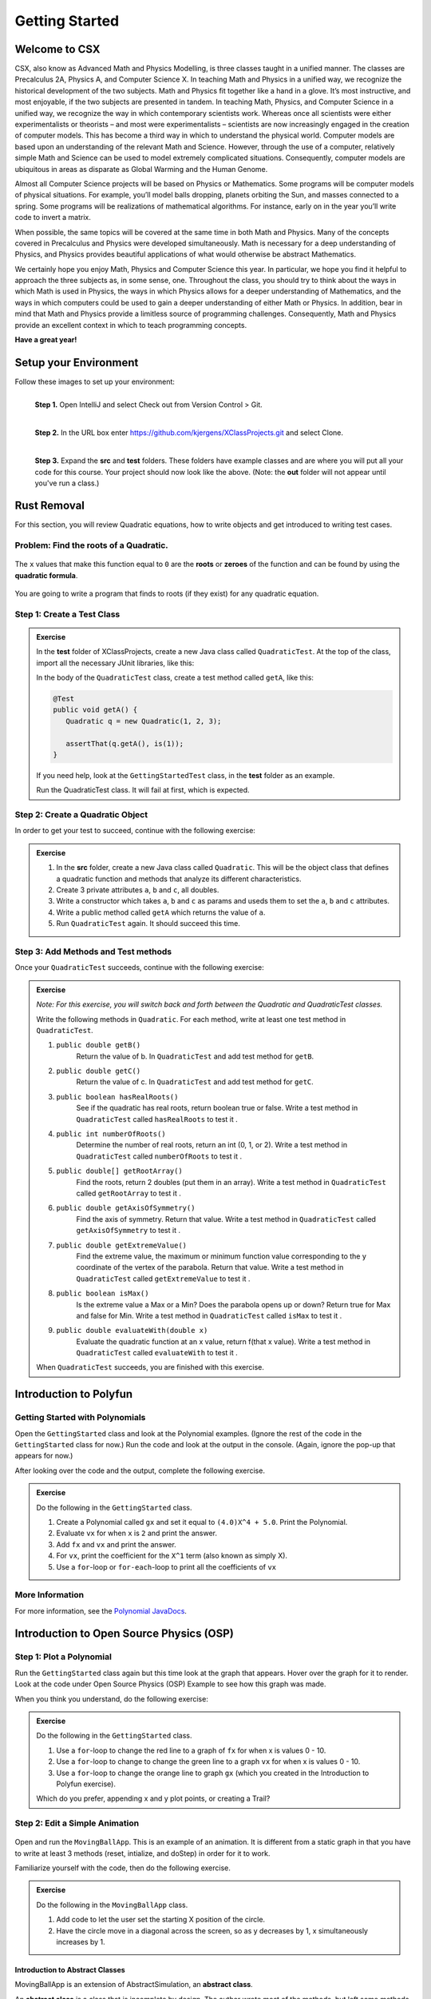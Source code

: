 .. highlight:: java

Getting Started
=======================

Welcome to CSX
-----------------------

CSX, also know as Advanced Math and Physics Modelling, is three classes taught in a unified manner. The classes are Precalculus 2A, Physics A, and Computer Science X. In teaching Math and Physics in a unified way, we recognize the historical development of the two subjects. Math and Physics fit together like a hand in a glove. It’s most instructive, and most enjoyable, if the two subjects are presented in tandem. In teaching Math, Physics, and Computer Science in a unified way, we recognize the way in which contemporary scientists work. Whereas once all scientists were either experimentalists or theorists – and most were experimentalists – scientists are now increasingly engaged in the creation of computer models. This has become a third way in which to understand the physical world. Computer models are based upon an understanding of the relevant Math and Science. However, through the use of a computer, relatively simple Math and Science can be used to model extremely complicated situations. Consequently, computer models are ubiquitous in areas as disparate as Global Warming and the Human Genome.

Almost all Computer Science projects will be based on Physics or Mathematics. Some programs will be computer models of physical situations. For example, you’ll model balls dropping, planets orbiting the Sun, and masses connected to a spring. Some programs will be realizations of mathematical algorithms. For instance, early on in the year you’ll write code to invert a matrix.

When possible, the same topics will be covered at the same time in both Math and Physics. Many of the concepts covered in Precalculus and Physics were developed simultaneously. Math is necessary for a deep understanding of Physics, and Physics provides beautiful applications of what would otherwise be abstract Mathematics.

We certainly hope you enjoy Math, Physics and Computer Science this year. In particular, we hope you find it helpful to approach the three subjects as, in some sense, one. Throughout the class, you should try to think about the ways in which Math is used in Physics, the ways in which Physics allows for a deeper understanding of Mathematics, and the ways in which computers could be used to gain a deeper understanding of either Math or Physics. In addition, bear in mind that Math and Physics provide a limitless source of programming challenges. Consequently, Math and Physics provide an excellent context in which to teach programming concepts.

**Have a great year!**

Setup your Environment
-----------------------
Follow these images to set up your environment:

.. figure:: setup00.png 
   :width: 100 %
   :align: left

   **Step 1.** Open IntelliJ and select Check out from Version Control > Git.


.. figure:: setup01.png 
   :width: 100 %
   :align: left      

   **Step 2.** In the URL box enter https://github.com/kjergens/XClassProjects.git and select Clone.


.. figure:: setup02.png 
   :width: 100 %
   :align: left
   :figclass: align-left

   **Step 3.** Expand the **src** and **test** folders. These folders have example classes and are where you will put all your code for this course. Your project should now look like the above. (Note: the **out** folder will not appear until you've run a class.) 


Rust Removal
------------
For this section, you will review Quadratic equations, how to write objects and get introduced to writing test cases.

Problem: Find the roots of a Quadratic.
^^^^^^^^^^^^^^^^^^^^^^^^^^^^^^^^^^^^^^^^^^^

.. figure:: rustremoval01.png 
   :width: 50 %
   :align: center

The ``x`` values that make this function equal to ``0`` are the **roots** or **zeroes** of the function and can be found by using the **quadratic formula**.

.. figure:: rustremoval00.png 
   :width: 50 %
   :align: center

You are going to write a program that finds to roots (if they exist) for any quadratic equation.

Step 1: Create a Test Class
^^^^^^^^^^^^^^^^^^^^^^^^^^^
.. admonition:: Exercise

  In the **test** folder of XClassProjects, create a new Java class called ``QuadraticTest``. At the top of the class, import all the necessary JUnit libraries, like this:

  .. code-block:: java 
   :linenos:

   import org.junit.Test;

   import static org.hamcrest.core.Is.is;
   import static org.junit.Assert.*;

  In the body of the ``QuadraticTest`` class, create a test method called ``getA``, like this:

  .. code-block:: java 

   @Test
   public void getA() {
      Quadratic q = new Quadratic(1, 2, 3);

      assertThat(q.getA(), is(1));
   }

  If you need help, look at the ``GettingStartedTest`` class, in the **test** folder as an example.

  Run the QuadraticTest class. It will fail at first, which is expected.


Step 2: Create a Quadratic Object
^^^^^^^^^^^^^^^^^^^^^^^^^^^^^^^^^^^
In order to get your test to succeed, continue with the following exercise:

.. admonition:: Exercise

   #. In the **src** folder, create a new Java class called ``Quadratic``. This will be the object class that defines a quadratic function and methods that analyze its different characteristics.
   #. Create 3 private attributes ``a``, ``b`` and ``c``, all doubles. 
   #. Write a constructor which takes ``a``, ``b`` and ``c`` as params and useds them to set the ``a``, ``b`` and ``c`` attributes.
   #. Write a public method called ``getA`` which returns the value of ``a``.
   #. Run ``QuadraticTest`` again. It should succeed this time. 


Step 3: Add Methods and Test methods
^^^^^^^^^^^^^^^^^^^^^^^^^^^^^^^^^^^^

Once your ``QuadraticTest`` succeeds, continue with the following exercise:

.. admonition:: Exercise

 `Note: For this exercise, you will switch back and forth between the Quadratic and QuadraticTest classes.` 

 Write the following methods in ``Quadratic``. For each method, write at least one test method in ``QuadraticTest``.

 #. ``public double getB()`` 
      Return the value of b.
      In ``QuadraticTest`` and add test method for ``getB``.

 #. ``public double getC()`` 
      Return the value of c.
      In ``QuadraticTest`` and add test method for ``getC``.

 #. ``public boolean hasRealRoots()`` 
      See if the quadratic has real roots, return boolean true or false. 
      Write a test method in ``QuadraticTest`` called ``hasRealRoots`` to test it .
   

 #. ``public int numberOfRoots()`` 
      Determine the number of real roots, return an int (0, 1, or 2). 
      Write a test method in ``QuadraticTest`` called ``numberOfRoots`` to test it .


 #. ``public double[] getRootArray()``
      Find the roots, return 2 doubles (put them in an array). 
      Write a test method in ``QuadraticTest`` called ``getRootArray`` to test it .


 #. ``public double getAxisOfSymmetry()`` 
      Find the axis of symmetry. Return that value. 
      Write a test method in ``QuadraticTest`` called ``getAxisOfSymmetry`` to test it .


 #. ``public double getExtremeValue()``
      Find the extreme value, the maximum or minimum function value corresponding to the y coordinate of the vertex of the parabola. Return that value. 
      Write a test method in ``QuadraticTest`` called ``getExtremeValue`` to test it .


 #. ``public boolean isMax()`` 
      Is the extreme value a Max or a Min? Does the parabola opens up or down? Return true for Max and false for Min. 
      Write a test method in ``QuadraticTest`` called ``isMax`` to test it .


 #. ``public double evaluateWith(double x)`` 
      Evaluate the quadratic function at an x value, return f(that x value). 
      Write a test method in ``QuadraticTest`` called ``evaluateWith`` to test it .

 When ``QuadraticTest`` succeeds, you are finished with this exercise.


Introduction to Polyfun
-----------------------

Getting Started with Polynomials
^^^^^^^^^^^^^^^^^^^^^^^^^^^^^^^^^
Open the ``GettingStarted`` class and look at the Polynomial examples. (Ignore the rest of the code in the ``GettingStarted`` class for now.) Run the code and look at the output in the console. (Again, ignore the pop-up that appears for now.) 

After looking over the code and the output, complete the following exercise.

.. admonition:: Exercise

   Do the following in the ``GettingStarted`` class.

   #. Create a Polynomial called ``gx`` and set it equal to ``(4.0)X^4 + 5.0``. Print the Polynomial.
   #. Evaluate ``vx`` for when ``x`` is ``2`` and print the answer.
   #. Add ``fx`` and ``vx`` and print the answer.
   #. For ``vx``, print the coefficient for the ``X^1`` term (also known as simply X).
   #. Use a ``for``-loop or ``for-each``-loop to print all the coefficients of ``vx``

More Information
^^^^^^^^^^^^^^^^^
For more information, see the `Polynomial JavaDocs <https://kjergens.github.io/polyfun-1.1.0/out/html/org/dalton/polyfun/Polynomial.html>`__.


Introduction to Open Source Physics (OSP)
------------------------------------------

Step 1: Plot a Polynomial
^^^^^^^^^^^^^^^^^^^^^^^^^^^
Run the ``GettingStarted`` class again but this time look at the graph that appears. Hover over the graph for it to render. Look at the code under Open Source Physics (OSP) Example to see how this graph was made.

When you think you understand, do the following exercise:

.. admonition:: Exercise

   Do the following in the ``GettingStarted`` class.

   #. Use a ``for``-loop to change the red line to a graph of ``fx`` for when x is values 0 - 10.
   #. Use a ``for``-loop to change to change the green line to a graph ``vx`` for when x is values 0 - 10.
   #. Use a ``for``-loop to change the orange line to graph ``gx`` (which you created in the Introduction to Polyfun exercise).

   Which do you prefer, appending x and y plot points, or creating a Trail?

Step 2: Edit a Simple Animation
^^^^^^^^^^^^^^^^^^^^^^^^^^^^^^^^^^
.. figure:: movingball.gif 
   :width: 40 %
   :align: center

Open and run the ``MovingBallApp``. This is an example of an animation. It is different from a static graph in that you have to write at least 3 methods (reset, intialize, and doStep) in order for it to work.

Familiarize yourself with the code, then do the following exercise.

.. admonition:: Exercise

   Do the following in the ``MovingBallApp`` class.

   #. Add code to let the user set the starting X position of the circle.
   #. Have the circle move in a diagonal across the screen, so as y decreases by 1, x simultaneously increases by 1.

Introduction to Abstract Classes
"""""""""""""""""""""""""""""""""
MovingBallApp is an extension of AbstractSimulation, an **abstract class**.
 
An **abstract class** is a class that is incomplete by design. The author wrote most of the methods, but left some methods empty. These empty methods are called **abstract methods**. It is up to the programmer to write the abstract methods.
 
In AbstractSimulation, these are the abstract methods:

   #. ``reset`` - Adds options to the Control Panel and returns the simulation to its default state. All commands within the reset() method are executed the FIRST time the simulation is INITIALIZED, and every time the RESET button is clicked after that. Note that the RESET button appears when the app is first loaded, but does not appear again until the app has been STARTED and STOPPED, and NEW is clicked.
   #. ``initialize`` - Sets the initial conditions of your simulation. Within this method, you should read in the values of any control panel fields and add objects to any DisplayFrame or PlotFrame windows. The commands within this method are executed once, every time the INITIALIZE button in clicked.
   #. ``doStep`` - Invoked every 1/10 second, it defines the actions to take to do the animation. It is also invoked each time the Step button is pressed.
 
You also need a main method to run the simulation.

Step 3: Create a new Animation (Random Walk)
^^^^^^^^^^^^^^^^^^^^^^^^^^^^^^^^^^^^^^^^^^^^
Now you'll create an animation from scratch. 

.. figure:: randomwalk.gif 
   :width: 40 %
   :align: center


.. admonition:: Exercise

   #. In the **src** folder, create a new Java class called ``RandomWalkApp``.
   #. Copy and paste the ``MovingBallApp`` class as starter code. Change the ``main`` method to run ``RandomWalkApp``.
   #. Change ``doStep`` so that ``circle`` randomly moves either 1 spot up, 1 spot down, or stays at the same y. It also randomly moves 1 spot left, 1 spot right or stays at the same x.
   #. Add 50 Circles that move in this way. 

     **HINT**: Change the global ``circle`` variable to an ``ArrayList`` of type ``Circle`` called ``circles``. 
     
     **HINT**: You'll need a ``for``-loop in ``initialize`` to add 50 Circles to ``circles``, a ``for-each``-loop in ``doStep`` to move each Circle in ``circles``, and, optionally, a ``for-each``-loop in ``stop`` to print how far each Circle in ``circles`` moved.

Step 4: (Advanced) Spiral Trail Animation
^^^^^^^^^^^^^^^^^^^^^^^^^^^^^^^^^^^^^^^^^^^
.. figure:: spiral.gif 
   :width: 40 %
   :align: center

.. admonition:: Exercise

  `Note: You may choose to first make this a static graph, and then change it to an animated simulation.`

  #. In **src** folder, Create a new Java class called ``SpiralTrailApp``. The class should extend ``AbstractSimulation``.
  #. Set up empty methods for ``reset``, ``initialize``, and ``doStep``.
  #. Add a main method to run the simulation.
  #. Create a rectangle using the ``DrawableShape.createRectangle()`` method like this:

  .. code-block:: java 

      // The x and y parameters place the center of the rectangle.
      DrawableShape rect = DrawableShape.createRectangle(x, y, width, height);

  #. Edit the rectangle to be a square with the lower left corner at (1,1) and upper right corner is (5,5). 
  #. Create a PlotFrame and add the square.
  #. Set the PlotFrame's preferred min and max x and y so that the square is in the middle of the plot frame.
  #. On the PlotFrame draw a circle centered at each of the lattice points contained in the square. (There should be a total of 25 circles.)
  #. Draw a Trail that starts at the origin, (3, 3), and “steps” outward in a spiral-like shape by first going to (2, 3), then (2, 2), (4, 2), etc. The path should consist of 2 segments of length 1, then 2 segments of length 2, then 2 segments of length 3, etc. and the path turns 90° counter clockwise at the end of each segment. End the Trail at (1, 5).

More Information
^^^^^^^^^^^^^^^^^^
For more information on Open Source Physics, read the `JavaDocs <https://kjergens.github.io/osp-5.1.0/out/html/index.html?overview-summary.html>`_




